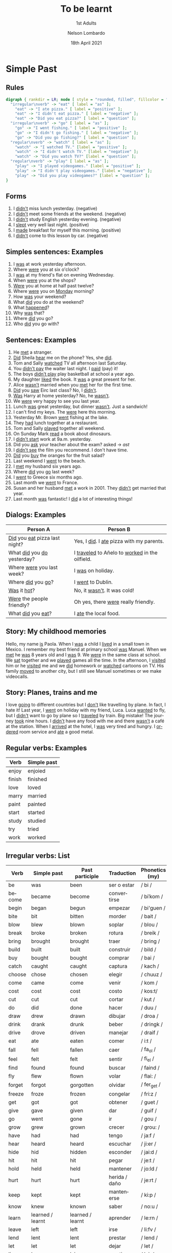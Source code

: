 #+TITLE: To be learnt
#+SUBTITLE: 1st Adults
#+AUTHOR: Nelson Lombardo
#+EMAIL: nelson.lombardo@gmail.com
#+DATE: 18th April 2021
#+KEYWORDS: English Week Adults
#+LANGUAGE: en
#+LATEX_HEADER: \usepackage[margin=0.75in]{geometry}
#+LATEX_HEADER: \usepackage[English]{babel}
#+LATEX_HEADER: \usepackage{soul,color}
#+LATEX_HEADER: \usepackage[table]{xcolor}
#+LATEX_HEADER: \setcounter{secnumdepth}{0}
#+OPTIONS: num:nil
#+HTML_HEAD: <link rel="shortcut icon" type="image/jpg" href="./img/favicon.png"/>
#+HTML_HEAD: <link rel="stylesheet" href="./css/org.css" type="text/css" />

* Simple Past

** Rules

#+BEGIN_SRC dot :file ./img/u_simple_past_rules.svg :cmdline -Kdot -Tsvg
  digraph { rankdir = LR; node [ style = "rounded, filled", fillcolor = "gray96", shape = box]; overlap = false;
    "irregular\nverb" -> "eat" [ label = "as" ];
      "eat" -> "I ate pizza." [ label = "positive" ];
      "eat" -> "I didn't eat pizza." [ label = "negative" ];
      "eat" -> "Did you eat pizza?" [ label = "question" ];
    "irregular\nverb" -> "go" [ label = "as" ];
      "go" -> "I went fishing." [ label = "positive" ];
      "go" -> "I didn't go fishing." [ label = "negative" ];
      "go" -> "Did you go fishing?" [ label = "question" ];
    "regular\nverb" -> "watch" [ label = "as" ];
      "watch" -> "I watched TV." [label = "positive" ];
      "watch" -> "I didn't watch TV." [label = "negative" ];
      "watch" -> "Did you watch TV?" [label = "question" ];
    "regular\nverb" -> "play" [ label = "as" ];
      "play" -> "I played videogames." [label = "positive" ];
      "play" -> "I didn't play videogames." [label = "negative" ];
      "play" -> "Did you play videogames?" [label = "question" ];
  }
#+END_SRC

#+RESULTS:
[[file:./img/u_simple_past_rules.svg]]

** Forms

   1. I _didn't_ miss lunch yesterday. (negative)
   2. I _didn't_ meet some friends at the weekend. (negative)
   3. I _didn't_ study English yesterday evening. (negative)
   4. I _slept_ very well last night. (positive)
   5. I _made_ breakfast for myself this morning. (positive)
   6. I _didn't_ come to this lesson by car. (negative)

** Simples sentences: Examples

   01. I _was_ at work yesterday afternoon.
   02. Where _were_ you at six o'clock?
   03. I _was_ at my friend's flat on evening Wednesday.
   04. When _were_ you at the shops?
   05. _Were_ you at home at half past twelve?
   06. Where _were_ you on _Monday_ morning?
   07. How _was_ your weekend?
   09. What _did_ you do at the weekend?
   10. What _happened_?
   11. Why _was_ that?
   12. Where _did_ you go?
   13. Who _did_ you go with?

** Sentences: Examples

    01. He _met_ a stranger.
    02. _Did_ Sheila _hear_ me on the phone? Yes, she _did_.
    03. Tom and Sally _watched_ TV all afternoon last Saturday.
    04. You _didn't pay_ the waiter last night. I _paid_ (pay) it!
    05. The boys _didn't play_ play basketball at school a year ago.
    06. My daughter _liked_ the book. It _was_ a great present for her.
    07. Alice _wasn't_  married when you _met_ her for the first time.
    08. _Did_ you _saw_ Eirc last class? No, I _didn't_.
    09. _Was_ Harry at home yesterday? No, he _wasn't_.
    10. We _were_ very happy to see you last year.
    11. Lunch _was_ great yesterday, but dinner _wasn't_. Just a sandwich!
    12. I can't find my keys. The _were_ here this morning.
    13. Yesterday Mr. Brown _went_ fishing at the lake.
    14. They _had_ lunch together at a restaurant.
    15. Tom and Sally _played_ together all weekend.
    16. On Sunday Mark _read_ a book about dinosaurs.
    17. I _didn't start_  work at 9a.m. yesterday.
    18. Did you _ask_ your teacher about the exam? asked -> /ast/
    19. I _didn't see_ the film you recommend. I don't have time.
    20. _Did_ you _buy_ the oranges for the fruit salad?
    21. Last weekend I _went_ to the beach.
    22. I _met_ my husband six years ago.
    23. Where _did_ you _go_ last week?
    24. I _went_ to Greece six months ago.
    25. Last month we _went_ to France.
    26. Susan and her husband _met_ a work in 2001. They _didn't_ get married that year.
    27. Last month _was_ fantastic! I _did_ a lot of interesting things!

** Dialogs: Examples

   | Person A                          | Person B                                           |
   |-----------------------------------+----------------------------------------------------|
   | _Did_ you _eat_ pizza last night? | Yes, I _did_. I _ate_ pizza with my parents.       |
   | What _did_ you _do_ yesterday?    | I _traveled_ to Añelo to _worked_ in the oilfield. |
   | Where _were_ you last week?       | I _was_ on holiday.                                |
   | Where _did_ you _go_?             | I _went_ to Dublin.                                |
   | _Was_ it _hot_?                   | No, it _wasn't_. It was cold!                      |
   | _Were_ the people friendly?       | Oh yes, there _were_ really friendly.              |
   | What _did_ you _eat_?             | I _ate_ the local food.                            |

** Story: My childhood memories

   Hello, my name _is_ Paola. When I _was_ a child I _lived_ in a small town in Mexico. I remember my best
   friend at primary school _was_ Manuel. When we _met_ he _was_ 8 years old and I _was_ 9. We _were_ in the
   same class at school. We _sat_ together and we _played_ games all the time. In the afternoon, I _visited_
   him or he _visited_ me and we _did_ homework or _watched_ cartoons on TV. His family _moved_ to another city,
   but I still see Manuel sometimes or we make videocalls.

** Story: Planes, trains and me

   I love _going_ to different countries but I _don't_ like travelling by plane. In fact, I hate it! Last year,
   I _went_  on holiday with my friend, Luca. Luca _wanted_ to fly, but I _didn't_ want to go by plane so I
   _traveled_ by train. Big mistake!
   The journey _took_ nine hours. I _didn't_ have any food with me and there _wasn't_ a café at the station. When I
   _arrived_ at the hotel, I _was_ very tired and hungry. I _ordered_ room service and _ate_ a good metal.
     
** Regular verbs: Examples

   | Verb   | Simple past |
   |--------+-------------|
   | enjoy  | enjoied     |
   | finish | finished    |
   | love   | loved       |
   | marry  | married     |
   | paint  | painted     |
   | start  | started     |
   | study  | studied     |
   | try    | tried       |
   | work   | worked      |
   
** Irregular verbs: List

   | Verb       | Simple past      | Past participle  | Traduction     | Phonetics (my)  |
   |------------+------------------+------------------+----------------+-----------------|
   | be         | was              | been             | ser o estar    | / bi /          |
   | become     | became           | become           | convertirse    | / biˈkom /      |
   | begin      | began            | begun            | empezar        | / bi'guen /     |
   | bite       | bit              | bitten           | morder         | / bait /        |
   | blow       | blew             | blown            | soplar         | / blou /        |
   | break      | broke            | broken           | rotura         | / breik /       |
   | bring      | brought          | brought          | traer          | / bring /       |
   | build      | built            | built            | construir      | / bild /        |
   | buy        | bought           | bought           | comprar        | / bai /         |
   | catch      | caught           | caught           | captura        | / kach /        |
   | choose     | chose            | chosen           | elegir         | / chuuz /       |
   | come       | came             | come             | venir          | / kom /         |
   | cost       | cost             | cost             | costo          | / kos:t/        |
   | cut        | cut              | cut              | cortar         | / kut /         |
   | do         | did              | done             | hacer          | / duu /         |
   | draw       | drew             | drawn            | dibujar        | / droa /        |
   | drink      | drank            | drunk            | beber          | / dringk /      |
   | drive      | drove            | driven           | manejar        | / draif /       |
   | eat        | ate              | eaten            | comer          | / i:t /         |
   | fall       | fell             | fallen           | caer           | / fa_ol /       |
   | feel       | felt             | felt             | sentir         | /  fi_el /      |
   | find       | found            | found            | buscar         | / faind /       |
   | fly        | flew             | flown            | volar          | / flai: /       |
   | forget     | forgot           | gorgotten        | olvidar        | / fer_get /     |
   | freeze     | froze            | frozen           | congelar       | / fri:z /       |
   | get        | got              | got              | obtener        | / guet /        |
   | give       | gave             | given            | dar            | / guif /        |
   | go         | went             | gone             | ir             | / gou /         |
   | grow       | grew             | grown            | crecer         | / grou: /       |
   | have       | had              | had              | tengo          | / ja:f /        |
   | hear       | heard            | heard            | escuchar       | / ji:er /       |
   | hide       | hid              | hidden           | esconder       | / jai:d /       |
   | hit        | hit              | hit              | pegar          | / je:t /        |
   | hold       | held             | held             | mantener       | / jo:ld /       |
   | hurt       | hurt             | hurt             | herida / daño  | / je:rt /       |
   | keep       | kept             | kept             | mantenerse     | / ki:p /        |
   | know       | knew             | known            | saber          | / no:u /        |
   | learn      | learned / learnt | learned / learnt | aprender       | / le:rn /       |
   | leave      | left             | left             | irse           | / li:fv /       |
   | lend       | lent             | lent             | prestar        | / lend /        |
   | let        | let              | let              | dejar          | / let /         |
   | lie        | lay              | lain             | mentir         | / lai: /        |
   | lose       | lost             | lost             | perder         | / lo:z /        |
   | make       | made             | made             | fabricar       | / maik /        |
   | mean       | meant            | meant            | querer decir   | / mi:n /        |
   | meet       | met              | met              | reunirse       | / mi:t /        |
   | pay        | paid             | paid             | pagar          | / pai: /        |
   | put        | put              | put              | poner          | / po:t /        |
   | read       | read             | read             | leer           | / ri:dt /       |
   | ride       | rode             | ridden           | montar         | / rai:dt /      |
   | ring       | rang             | rung             | sonar / llamar | / ri:ng /       |
   | run        | ran              | run              | correr         | / ra:unn /      |
   | say        | said             | said             | decir          | / sei: /        |
   | see        | saw              | seen             | ver            | / si: /         |
   | sell       | sold             | sold             | vender         | / se:l /        |
   | send       | sent             | sent             | enviar         | / se:nd /       |
   | shine      | shone            | shone            | brillar        | / sh_ain /      |
   | show       | showed           | shown            | mostrar        | / sh_ou /       |
   | shut       | shut             | shut             | cerrar         | / sh_at /       |
   | sing       | sang             | sung             | cantar         | / s:ing /       |
   | sit        | sat              | sat              | sentar         | / se:t /        |
   | sleep      | slept            | slept            | dormir         | / s:lipt /      |
   | smell      | smelled/smelt    | smelled/smelt    | oler           | / s:mel /       |
   | speak      | spoke            | spoken           | hablar         | / s:pik /       |
   | spend      | spent            | spent            | gastar         | / s:pend /      |
   | spill      | spilled / spilt  | spilled / spilt  | derramar       | / s:peld /      |
   | stand      | stood            | stood            | aguantar       | / s:teand /     |
   | swim       | swam             | swum             | nadar          | / s:uim /       |
   | take       | took             | taken            | tomar          | / teik /        |
   | teach      | taught           | taught           | enseñar        | / ti:CH /       |
   | tell       | told             | told             | contar / decir | / te_al /       |
   | think      | thought          | thought          | pensar         | / zi:nk /       |
   | throw      | threw            | thrown           | tirar / lanzar | / ztrou /       |
   | understand | understood       | understood       | entender       | / unders_tend / |
   | wake       | woke             | woken            | despertar      | / waik /        |
   | wear       | wore             | worn             | usar / vestir  | / we:r /        |
   | win        | won              | won              | ganar          | / we:n /        |
   | write      | wrote            | written          | escribir       | / wrait /       |

* Prepositions

** Notes

   | For                           | Use  | Examples                    |
   |-------------------------------+------+-----------------------------|
   | Years                         | _in_ |                             |
   | Night of clock                | _at_ |                             |
   | Months of the year            | _in_ |                             |

#+BEGIN_SRC dot :file ./img/u_prepositions.svg :cmdline -Kcirco -Tsvg
  digraph { rankdir = LR; node [ style = "rounded, filled", fillcolor = "gray96", shape = box]; overlap = false;
    "in" -> { "the morning", "the evening", "the afternoon" };
    "at" -> { "noon", "night", "midnight" };
    "on" -> { "Mondary", "Tuesday", "Wednesday", "Thursday", "Friday", "Saturday", "Sunday" };
  }
#+END_SRC

#+RESULTS:
[[file:./img/u_prepositions.svg]]
